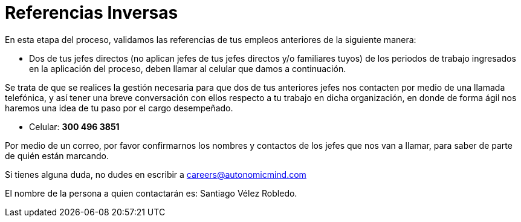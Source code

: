 :slug: empleos/referencias-inversas/
:category: empleos
:description: La siguiente página tiene como objetivo informar a los interesados en ser parte del equipo de trabajo de Fluid Attacks sobre el proceso de selección realizado. La etapa de referencias cruzadas consiste en la validación de referencias de los empleos anteriores a través de dos de sus jefes.
:keywords: Fluid Attacks, Empleo, Proceso, Selección, Referencias, Inversas.
:translate: careers/reverse-references/

= Referencias Inversas

En esta etapa del proceso, validamos las referencias de tus empleos anteriores
de la siguiente manera:

* Dos de tus jefes directos
(no aplican jefes de tus jefes directos y/o familiares tuyos)
de los periodos de trabajo ingresados en la aplicación del proceso,
deben llamar al celular que damos a continuación.

Se trata de que se realices la gestión necesaria
para que dos de tus anteriores jefes nos contacten
por medio de una llamada telefónica,
y así tener una breve conversación con ellos
respecto a tu trabajo en dicha organización,
en donde de forma ágil nos haremos una idea de tu paso por el cargo desempeñado.

* Celular: *300 496 3851*

Por medio de un correo, por favor confirmarnos los nombres y contactos
de los jefes que nos van a llamar, para saber de parte de quién están marcando.

Si tienes alguna duda,
no dudes en escribir a careers@autonomicmind.com

El nombre de la persona a quien contactarán es: Santiago Vélez Robledo.
